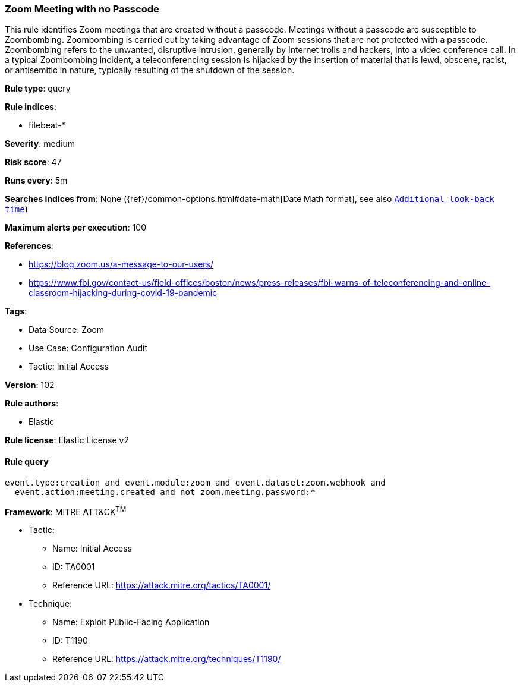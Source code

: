 [[prebuilt-rule-8-8-14-zoom-meeting-with-no-passcode]]
=== Zoom Meeting with no Passcode

This rule identifies Zoom meetings that are created without a passcode. Meetings without a passcode are susceptible to Zoombombing. Zoombombing is carried out by taking advantage of Zoom sessions that are not protected with a passcode. Zoombombing refers to the unwanted, disruptive intrusion, generally by Internet trolls and hackers, into a video conference call. In a typical Zoombombing incident, a teleconferencing session is hijacked by the insertion of material that is lewd, obscene, racist, or antisemitic in nature, typically resulting of the shutdown of the session.

*Rule type*: query

*Rule indices*: 

* filebeat-*

*Severity*: medium

*Risk score*: 47

*Runs every*: 5m

*Searches indices from*: None ({ref}/common-options.html#date-math[Date Math format], see also <<rule-schedule, `Additional look-back time`>>)

*Maximum alerts per execution*: 100

*References*: 

* https://blog.zoom.us/a-message-to-our-users/
* https://www.fbi.gov/contact-us/field-offices/boston/news/press-releases/fbi-warns-of-teleconferencing-and-online-classroom-hijacking-during-covid-19-pandemic

*Tags*: 

* Data Source: Zoom
* Use Case: Configuration Audit
* Tactic: Initial Access

*Version*: 102

*Rule authors*: 

* Elastic

*Rule license*: Elastic License v2


==== Rule query


[source, js]
----------------------------------
event.type:creation and event.module:zoom and event.dataset:zoom.webhook and
  event.action:meeting.created and not zoom.meeting.password:*

----------------------------------

*Framework*: MITRE ATT&CK^TM^

* Tactic:
** Name: Initial Access
** ID: TA0001
** Reference URL: https://attack.mitre.org/tactics/TA0001/
* Technique:
** Name: Exploit Public-Facing Application
** ID: T1190
** Reference URL: https://attack.mitre.org/techniques/T1190/
